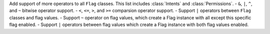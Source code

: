Add support of more operators to all ``Flag`` classes. This list includes :class:`Intents` and :class:`Permissions`.
- ``&``, ``|``, ``^``, and ``~`` bitwise operator support.
- ``<``, ``<=``, ``>``, and ``>=`` comparsion operator support.
- Support ``|`` operators between ``Flag`` classes and flag values.
- Support ``~`` operator on flag values, which create a Flag instance with all except this specific flag enabled.
- Support ``|`` operators between flag values which create a Flag instance with both flag values enabled.
